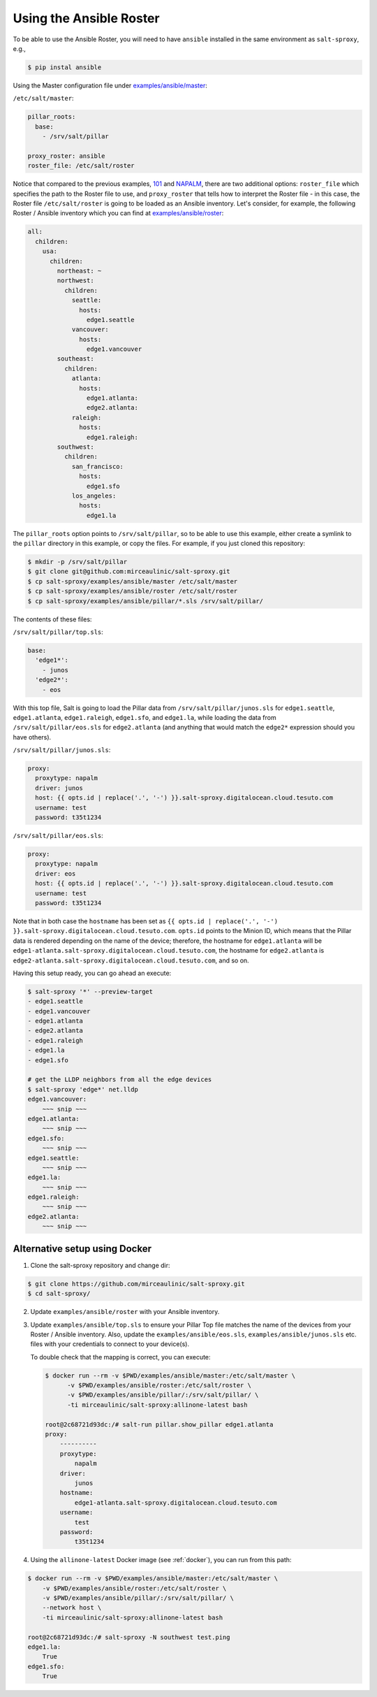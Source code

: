 .. _example-ansible:

Using the Ansible Roster
========================

To be able to use the Ansible Roster, you will need to have ``ansible`` 
installed in the same environment as ``salt-sproxy``, e.g.,

.. code-block:: bash

  $ pip instal ansible

Using the Master configuration file under `examples/ansible/master 
<https://github.com/mirceaulinic/salt-sproxy/tree/master/examples/ansible/master>`__:


``/etc/salt/master``:

.. code-block:: yaml

  pillar_roots:
    base:
      - /srv/salt/pillar

  proxy_roster: ansible
  roster_file: /etc/salt/roster

Notice that compared to the previous examples, `101 
<https://github.com/mirceaulinic/salt-sproxy/tree/master/examples/101>`__ and 
`NAPALM 
<https://github.com/mirceaulinic/salt-sproxy/tree/master/examples/napalm>`__, 
there are two additional options: ``roster_file`` which specifies the path to 
the Roster file to use, and ``proxy_roster`` that tells how to interpret the 
Roster file - in this case, the Roster file ``/etc/salt/roster`` is going to be 
loaded as an Ansible inventory. Let's consider, for example, the following 
Roster / Ansible inventory which you can find at `examples/ansible/roster 
<https://github.com/mirceaulinic/salt-sproxy/tree/master/examples/ansible/roster>`__:

.. code-block:: yaml

  all:
    children:
      usa:
        children:
          northeast: ~
          northwest:
            children:
              seattle:
                hosts:
                  edge1.seattle
              vancouver:
                hosts:
                  edge1.vancouver
          southeast:
            children:
              atlanta:
                hosts:
                  edge1.atlanta:
                  edge2.atlanta:
              raleigh:
                hosts:
                  edge1.raleigh:
          southwest:
            children:
              san_francisco:
                hosts:
                  edge1.sfo
              los_angeles:
                hosts:
                  edge1.la

The ``pillar_roots`` option points to ``/srv/salt/pillar``, so to be able to 
use this example, either create a symlink to the ``pillar`` directory in this 
example, or copy the files.
For example, if you just cloned this repository:

.. code-block:: bash

  $ mkdir -p /srv/salt/pillar
  $ git clone git@github.com:mirceaulinic/salt-sproxy.git
  $ cp salt-sproxy/examples/ansible/master /etc/salt/master
  $ cp salt-sproxy/examples/ansible/roster /etc/salt/roster
  $ cp salt-sproxy/examples/ansible/pillar/*.sls /srv/salt/pillar/

The contents of these files:

``/srv/salt/pillar/top.sls``:

.. code-block:: yaml

  base:
    'edge1*':
      - junos
    'edge2*':
      - eos

With this top file, Salt is going to load the Pillar data from 
``/srv/salt/pillar/junos.sls`` for ``edge1.seattle``, ``edge1.atlanta``, 
``edge1.raleigh``, ``edge1.sfo``, and ``edge1.la``, while loading the data from 
``/srv/salt/pillar/eos.sls`` for ``edge2.atlanta`` (and anything that would 
match the ``edge2*`` expression should you have others).

``/srv/salt/pillar/junos.sls``:

.. code-block:: yaml

  proxy:
    proxytype: napalm
    driver: junos
    host: {{ opts.id | replace('.', '-') }}.salt-sproxy.digitalocean.cloud.tesuto.com
    username: test
    password: t35t1234

``/srv/salt/pillar/eos.sls``:

.. code-block:: yaml

  proxy:
    proxytype: napalm
    driver: eos
    host: {{ opts.id | replace('.', '-') }}.salt-sproxy.digitalocean.cloud.tesuto.com
    username: test
    password: t35t1234

Note that in both case the ``hostname`` has been set as ``{{ opts.id 
| replace('.', '-') }}.salt-sproxy.digitalocean.cloud.tesuto.com``. ``opts.id`` 
points to the Minion ID, which means that the Pillar data is rendered depending 
on the name of the device; therefore, the hostname for ``edge1.atlanta`` will 
be ``edge1-atlanta.salt-sproxy.digitalocean.cloud.tesuto.com``, the hostname 
for ``edge2.atlanta`` is
``edge2-atlanta.salt-sproxy.digitalocean.cloud.tesuto.com``, and so on.

Having this setup ready, you can go ahead an execute:

.. code-block:: bash

  $ salt-sproxy '*' --preview-target
  - edge1.seattle
  - edge1.vancouver
  - edge1.atlanta
  - edge2.atlanta
  - edge1.raleigh
  - edge1.la
  - edge1.sfo

  # get the LLDP neighbors from all the edge devices
  $ salt-sproxy 'edge*' net.lldp
  edge1.vancouver:
      ~~~ snip ~~~
  edge1.atlanta:
      ~~~ snip ~~~
  edge1.sfo:
      ~~~ snip ~~~
  edge1.seattle:
      ~~~ snip ~~~
  edge1.la:
      ~~~ snip ~~~
  edge1.raleigh:
      ~~~ snip ~~~
  edge2.atlanta:
      ~~~ snip ~~~

.. _example-ansible-easy:

Alternative setup using Docker
------------------------------

1. Clone the salt-sproxy repository and change dir:

.. code-block:: bash

    $ git clone https://github.com/mirceaulinic/salt-sproxy.git
    $ cd salt-sproxy/

2. Update ``examples/ansible/roster`` with your Ansible inventory.


3. Update ``examples/ansible/top.sls`` to ensure your Pillar Top file matches 
   the name of the devices from your Roster / Ansible inventory.
   Also, update the ``examples/ansible/eos.sls``, ``examples/ansible/junos.sls``
   etc. files with your credentials to connect to your device(s).

   To double check that the mapping is correct, you can execute:

   .. code-block:: bash

      $ docker run --rm -v $PWD/examples/ansible/master:/etc/salt/master \
            -v $PWD/examples/ansible/roster:/etc/salt/roster \
            -v $PWD/examples/ansible/pillar/:/srv/salt/pillar/ \
            -ti mirceaulinic/salt-sproxy:allinone-latest bash

      root@2c68721d93dc:/# salt-run pillar.show_pillar edge1.atlanta
      proxy:
          ----------
          proxytype:
              napalm
          driver:
              junos
          hostname:
              edge1-atlanta.salt-sproxy.digitalocean.cloud.tesuto.com
          username:
              test
          password:
              t35t1234

4. Using the ``allinone-latest`` Docker image (see :ref:`docker`), you can run
   from this path:

.. code-block:: bash

    $ docker run --rm -v $PWD/examples/ansible/master:/etc/salt/master \
        -v $PWD/examples/ansible/roster:/etc/salt/roster \
        -v $PWD/examples/ansible/pillar/:/srv/salt/pillar/ \
        --network host \
        -ti mirceaulinic/salt-sproxy:allinone-latest bash

    root@2c68721d93dc:/# salt-sproxy -N southwest test.ping
    edge1.la:
        True
    edge1.sfo:
        True
